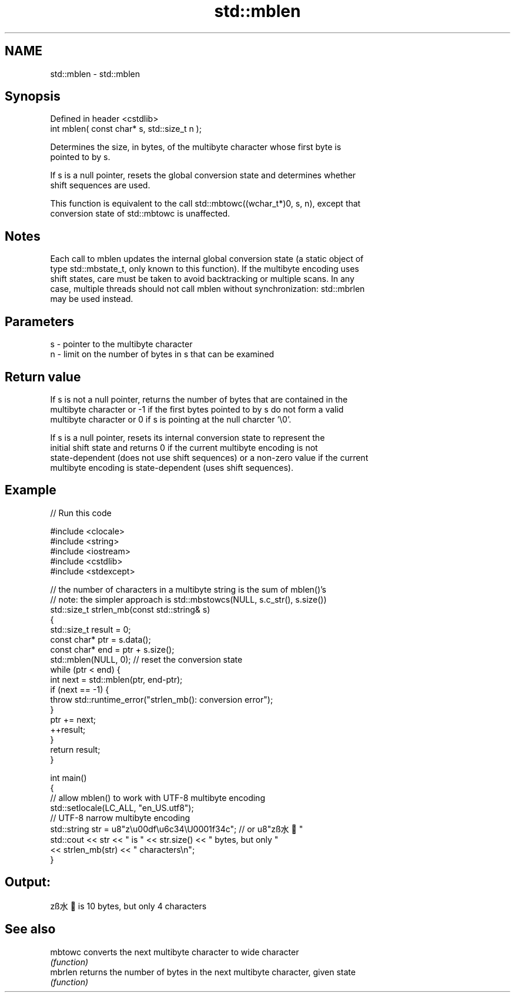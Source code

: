 .TH std::mblen 3 "2019.08.27" "http://cppreference.com" "C++ Standard Libary"
.SH NAME
std::mblen \- std::mblen

.SH Synopsis
   Defined in header <cstdlib>
   int mblen( const char* s, std::size_t n );

   Determines the size, in bytes, of the multibyte character whose first byte is
   pointed to by s.

   If s is a null pointer, resets the global conversion state and determines whether
   shift sequences are used.

   This function is equivalent to the call std::mbtowc((wchar_t*)0, s, n), except that
   conversion state of std::mbtowc is unaffected.

.SH Notes

   Each call to mblen updates the internal global conversion state (a static object of
   type std::mbstate_t, only known to this function). If the multibyte encoding uses
   shift states, care must be taken to avoid backtracking or multiple scans. In any
   case, multiple threads should not call mblen without synchronization: std::mbrlen
   may be used instead.

.SH Parameters

   s - pointer to the multibyte character
   n - limit on the number of bytes in s that can be examined

.SH Return value

   If s is not a null pointer, returns the number of bytes that are contained in the
   multibyte character or -1 if the first bytes pointed to by s do not form a valid
   multibyte character or 0 if s is pointing at the null charcter '\\0'.

   If s is a null pointer, resets its internal conversion state to represent the
   initial shift state and returns 0 if the current multibyte encoding is not
   state-dependent (does not use shift sequences) or a non-zero value if the current
   multibyte encoding is state-dependent (uses shift sequences).

.SH Example

   
// Run this code

 #include <clocale>
 #include <string>
 #include <iostream>
 #include <cstdlib>
 #include <stdexcept>

 // the number of characters in a multibyte string is the sum of mblen()'s
 // note: the simpler approach is std::mbstowcs(NULL, s.c_str(), s.size())
 std::size_t strlen_mb(const std::string& s)
 {
     std::size_t result = 0;
     const char* ptr = s.data();
     const char* end = ptr + s.size();
     std::mblen(NULL, 0); // reset the conversion state
     while (ptr < end) {
         int next = std::mblen(ptr, end-ptr);
         if (next == -1) {
             throw std::runtime_error("strlen_mb(): conversion error");
         }
         ptr += next;
         ++result;
     }
     return result;
 }

 int main()
 {
     // allow mblen() to work with UTF-8 multibyte encoding
     std::setlocale(LC_ALL, "en_US.utf8");
     // UTF-8 narrow multibyte encoding
     std::string str = u8"z\\u00df\\u6c34\\U0001f34c"; // or u8"zß水🍌"
     std::cout << str << " is " << str.size() << " bytes, but only "
               << strlen_mb(str) << " characters\\n";
 }

.SH Output:

 zß水🍌 is 10 bytes, but only 4 characters

.SH See also

   mbtowc converts the next multibyte character to wide character
          \fI(function)\fP
   mbrlen returns the number of bytes in the next multibyte character, given state
          \fI(function)\fP
